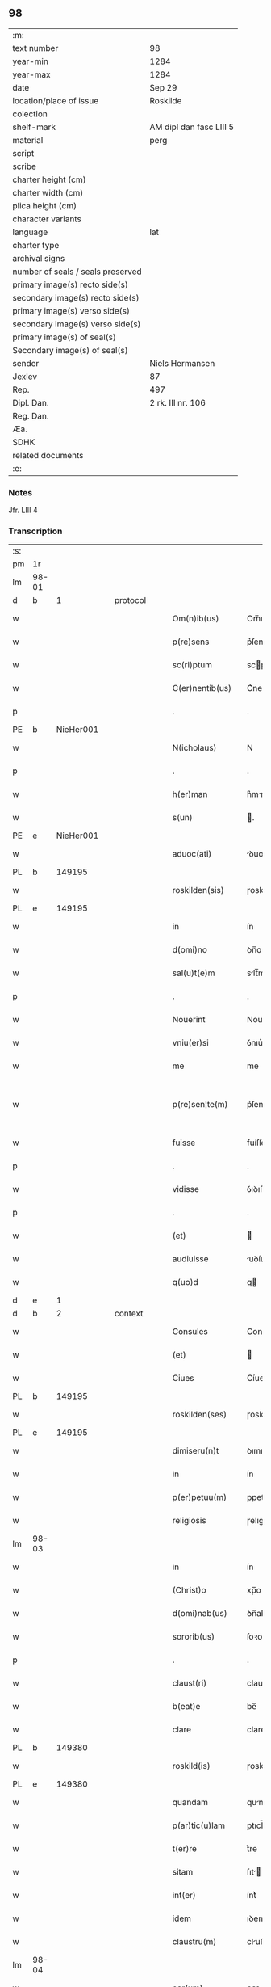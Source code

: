 ** 98

| :m:                               |                         |
| text number                       | 98                      |
| year-min                          | 1284                    |
| year-max                          | 1284                    |
| date                              | Sep 29                  |
| location/place of issue           | Roskilde                |
| colection                         |                         |
| shelf-mark                        | AM dipl dan fasc LIII 5 |
| material                          | perg                    |
| script                            |                         |
| scribe                            |                         |
| charter height (cm)               |                         |
| charter width (cm)                |                         |
| plica height (cm)                 |                         |
| character variants                |                         |
| language                          | lat                     |
| charter type                      |                         |
| archival signs                    |                         |
| number of seals / seals preserved |                         |
| primary image(s) recto side(s)    |                         |
| secondary image(s) recto side(s)  |                         |
| primary image(s) verso side(s)    |                         |
| secondary image(s) verso side(s)  |                         |
| primary image(s) of seal(s)       |                         |
| Secondary image(s) of seal(s)     |                         |
| sender                            | Niels Hermansen         |
| Jexlev                            | 87                      |
| Rep.                              | 497                     |
| Dipl. Dan.                        | 2 rk. III nr. 106       |
| Reg. Dan.                         |                         |
| Æa.                               |                         |
| SDHK                              |                         |
| related documents                 |                         |
| :e:                               |                         |

*** Notes
Jfr. LIII 4

*** Transcription
| :s: |       |   |   |   |   |                    |            |   |   |   |   |     |   |   |   |             |
| pm  | 1r    |   |   |   |   |                    |            |   |   |   |   |     |   |   |   |             |
| lm  | 98-01 |   |   |   |   |                    |            |   |   |   |   |     |   |   |   |             |
| d  | b     | 1  |   | protocol  |   |                    |            |   |   |   |   |     |   |   |   |             |
| w   |       |   |   |   |   | Om(n)ib(us)        | Om̅ıbꝫ      |   |   |   |   | lat |   |   |   |       98-01 |
| w   |       |   |   |   |   | p(re)sens          | p͛ſens      |   |   |   |   | lat |   |   |   |       98-01 |
| w   |       |   |   |   |   | sc(ri)ptum         | scptu    |   |   |   |   | lat |   |   |   |       98-01 |
| w   |       |   |   |   |   | C(er)nentib(us)    | C͛nentıbꝫ   |   |   |   |   | lat |   |   |   |       98-01 |
| p   |       |   |   |   |   | .                  | .          |   |   |   |   | lat |   |   |   |       98-01 |
| PE  | b     | NieHer001  |   |   |   |                    |            |   |   |   |   |     |   |   |   |             |
| w   |       |   |   |   |   | N(icholaus)        | N          |   |   |   |   | lat |   |   |   |       98-01 |
| p   |       |   |   |   |   | .                  | .          |   |   |   |   | lat |   |   |   |       98-01 |
| w   |       |   |   |   |   | h(er)man           | h͛mn       |   |   |   |   | lat |   |   |   |       98-01 |
| w   |       |   |   |   |   | s(un)              | .         |   |   |   |   | lat |   |   |   |       98-01 |
| PE  | e     | NieHer001  |   |   |   |                    |            |   |   |   |   |     |   |   |   |             |
| w   |       |   |   |   |   | aduoc(ati)         | ꝺuoc̅      |   |   |   |   | lat |   |   |   |       98-01 |
| PL  | b     |   149195|   |   |   |                    |            |   |   |   |   |     |   |   |   |             |
| w   |       |   |   |   |   | roskilden(sis)     | ɼoskılꝺen̅  |   |   |   |   | lat |   |   |   |       98-01 |
| PL  | e     |   149195|   |   |   |                    |            |   |   |   |   |     |   |   |   |             |
| w   |       |   |   |   |   | in                 | ín         |   |   |   |   | lat |   |   |   |       98-01 |
| w   |       |   |   |   |   | d(omi)no           | ꝺn̅o        |   |   |   |   | lat |   |   |   |       98-01 |
| w   |       |   |   |   |   | sal(u)t(e)m        | slt̅m      |   |   |   |   | lat |   |   |   |       98-01 |
| p   |       |   |   |   |   | .                  | .          |   |   |   |   | lat |   |   |   |       98-01 |
| w   |       |   |   |   |   | Nouerint           | Nouerínt   |   |   |   |   | lat |   |   |   |       98-01 |
| w   |       |   |   |   |   | vniu(er)si         | ỽnıu͛ſı     |   |   |   |   | lat |   |   |   |       98-01 |
| w   |       |   |   |   |   | me                 | me         |   |   |   |   | lat |   |   |   |       98-01 |
| w   |       |   |   |   |   | p(re)sen¦te(m)     | p͛ſen¦te̅    |   |   |   |   | lat |   |   |   | 98-01—98-02 |
| w   |       |   |   |   |   | fuisse             | fuíſſe     |   |   |   |   | lat |   |   |   |       98-02 |
| p   |       |   |   |   |   | .                  | .          |   |   |   |   | lat |   |   |   |       98-02 |
| w   |       |   |   |   |   | vidisse            | ỽıꝺıſſe    |   |   |   |   | lat |   |   |   |       98-02 |
| p   |       |   |   |   |   | .                  | .          |   |   |   |   | lat |   |   |   |       98-02 |
| w   |       |   |   |   |   | (et)               |           |   |   |   |   | lat |   |   |   |       98-02 |
| w   |       |   |   |   |   | audiuisse          | uꝺíuíſſe  |   |   |   |   | lat |   |   |   |       98-02 |
| w   |       |   |   |   |   | q(uo)d             | q         |   |   |   |   | lat |   |   |   |       98-02 |
| d  | e     | 1  |   |   |   |                    |            |   |   |   |   |     |   |   |   |             |
| d  | b     | 2  |   | context  |   |                    |            |   |   |   |   |     |   |   |   |             |
| w   |       |   |   |   |   | Consules           | Conſules   |   |   |   |   | lat |   |   |   |       98-02 |
| w   |       |   |   |   |   | (et)               |           |   |   |   |   | lat |   |   |   |       98-02 |
| w   |       |   |   |   |   | Ciues              | Cíueſ      |   |   |   |   | lat |   |   |   |       98-02 |
| PL  | b     |   149195|   |   |   |                    |            |   |   |   |   |     |   |   |   |             |
| w   |       |   |   |   |   | roskilden(ses)     | ɼoskılꝺen̅  |   |   |   |   | lat |   |   |   |       98-02 |
| PL  | e     |   149195|   |   |   |                    |            |   |   |   |   |     |   |   |   |             |
| w   |       |   |   |   |   | dimiseru(n)t       | ꝺımıſeru̅t  |   |   |   |   | lat |   |   |   |       98-02 |
| w   |       |   |   |   |   | in                 | ín         |   |   |   |   | lat |   |   |   |       98-02 |
| w   |       |   |   |   |   | p(er)petuu(m)      | ꝑpetuu̅     |   |   |   |   | lat |   |   |   |       98-02 |
| w   |       |   |   |   |   | religiosis         | ɼelıgıoſís |   |   |   |   | lat |   |   |   |       98-02 |
| lm  | 98-03 |   |   |   |   |                    |            |   |   |   |   |     |   |   |   |             |
| w   |       |   |   |   |   | in                 | ín         |   |   |   |   | lat |   |   |   |       98-03 |
| w   |       |   |   |   |   | (Christ)o          | xp̅o        |   |   |   |   | lat |   |   |   |       98-03 |
| w   |       |   |   |   |   | d(omi)nab(us)      | ꝺn̅abꝫ      |   |   |   |   | lat |   |   |   |       98-03 |
| w   |       |   |   |   |   | sororib(us)        | ſoꝛoꝛıbꝫ   |   |   |   |   | lat |   |   |   |       98-03 |
| p   |       |   |   |   |   | .                  | .          |   |   |   |   | lat |   |   |   |       98-03 |
| w   |       |   |   |   |   | claust(ri)         | clauﬅ     |   |   |   |   | lat |   |   |   |       98-03 |
| w   |       |   |   |   |   | b(eat)e            | be̅         |   |   |   |   | lat |   |   |   |       98-03 |
| w   |       |   |   |   |   | clare              | clare      |   |   |   |   | lat |   |   |   |       98-03 |
| PL  | b     |   149380|   |   |   |                    |            |   |   |   |   |     |   |   |   |             |
| w   |       |   |   |   |   | roskild(is)        | ɼoskıl    |   |   |   |   | lat |   |   |   |       98-03 |
| PL  | e     |   149380|   |   |   |                    |            |   |   |   |   |     |   |   |   |             |
| w   |       |   |   |   |   | quandam            | qunꝺ    |   |   |   |   | lat |   |   |   |       98-03 |
| w   |       |   |   |   |   | p(ar)tic(u)lam     | ꝑtıcl̅    |   |   |   |   | lat |   |   |   |       98-03 |
| w   |       |   |   |   |   | t(er)re            | t͛re        |   |   |   |   | lat |   |   |   |       98-03 |
| w   |       |   |   |   |   | sitam              | ſıt      |   |   |   |   | lat |   |   |   |       98-03 |
| w   |       |   |   |   |   | int(er)            | ínt͛        |   |   |   |   | lat |   |   |   |       98-03 |
| w   |       |   |   |   |   | idem               | ıꝺem       |   |   |   |   | lat |   |   |   |       98-03 |
| w   |       |   |   |   |   | claustru(m)        | cluﬅru̅    |   |   |   |   | lat |   |   |   |       98-03 |
| lm  | 98-04 |   |   |   |   |                    |            |   |   |   |   |     |   |   |   |             |
| w   |       |   |   |   |   | ear(um)            | eaꝝ        |   |   |   |   | lat |   |   |   |       98-04 |
| w   |       |   |   |   |   | (et)               |           |   |   |   |   | lat |   |   |   |       98-04 |
| w   |       |   |   |   |   | (com)m(un)em       | ꝯm̅em       |   |   |   |   | lat |   |   |   |       98-04 |
| w   |       |   |   |   |   | t(ra)nsitum        | tnſıtu   |   |   |   |   | lat |   |   |   |       98-04 |
| w   |       |   |   |   |   | Ciuitatis          | Cíuíttís  |   |   |   |   | lat |   |   |   |       98-04 |
| PL  | b     |   149195|   |   |   |                    |            |   |   |   |   |     |   |   |   |             |
| w   |       |   |   |   |   | roskilden(sis)     | ɼoskılꝺe̅  |   |   |   |   | lat |   |   |   |       98-04 |
| PL  | e     |   149195|   |   |   |                    |            |   |   |   |   |     |   |   |   |             |
| w   |       |   |   |   |   | a                  | a          |   |   |   |   | lat |   |   |   |       98-04 |
| w   |       |   |   |   |   | p(ar)te            | ꝑte        |   |   |   |   | lat |   |   |   |       98-04 |
| w   |       |   |   |   |   | orientali          | oꝛıentlí  |   |   |   |   | lat |   |   |   |       98-04 |
| w   |       |   |   |   |   | sup(er)            | ſuꝑ        |   |   |   |   | lat |   |   |   |       98-04 |
| w   |       |   |   |   |   | qua                | qu        |   |   |   |   | lat |   |   |   |       98-04 |
| w   |       |   |   |   |   | int(er)            | ínt͛        |   |   |   |   | lat |   |   |   |       98-04 |
| w   |       |   |   |   |   | d(i)c(t)as         | ꝺc̅as       |   |   |   |   | lat |   |   |   |       98-04 |
| w   |       |   |   |   |   | d(omi)nas          | ꝺn̅as       |   |   |   |   | lat |   |   |   |       98-04 |
| w   |       |   |   |   |   | (et)               |           |   |   |   |   | lat |   |   |   |       98-04 |
| w   |       |   |   |   |   | ip(s)os            | ıp̅os       |   |   |   |   | lat |   |   |   |       98-04 |
| lm  | 98-05 |   |   |   |   |                    |            |   |   |   |   |     |   |   |   |             |
| w   |       |   |   |   |   | Ciues              | Cíueſ      |   |   |   |   | lat |   |   |   |       98-05 |
| w   |       |   |   |   |   | quondam            | quonꝺm    |   |   |   |   | lat |   |   |   |       98-05 |
| w   |       |   |   |   |   | littigiu(m)        | lıttígıu̅   |   |   |   |   | lat |   |   |   |       98-05 |
| w   |       |   |   |   |   | vertebat(ur)       | ỽertebt᷑  |   |   |   |   | lat |   |   |   |       98-05 |
| w   |       |   |   |   |   | s(u)b              | sb̅         |   |   |   |   | lat |   |   |   |       98-05 |
| w   |       |   |   |   |   | hac                | hac        |   |   |   |   | lat |   |   |   |       98-05 |
| w   |       |   |   |   |   | (con)dic(i)one     | ꝯꝺıc̅one    |   |   |   |   | lat |   |   |   |       98-05 |
| w   |       |   |   |   |   | q(uo)d             | q         |   |   |   |   | lat |   |   |   |       98-05 |
| w   |       |   |   |   |   | memorate           | memoꝛte   |   |   |   |   | lat |   |   |   |       98-05 |
| w   |       |   |   |   |   | d(omi)ne           | ꝺn̅e        |   |   |   |   | lat |   |   |   |       98-05 |
| w   |       |   |   |   |   | d(i)c(tu)m         | ꝺc̅m        |   |   |   |   | lat |   |   |   |       98-05 |
| w   |       |   |   |   |   | t(ra)nsitu(m)      | tnſıtu̅    |   |   |   |   | lat |   |   |   |       98-05 |
| w   |       |   |   |   |   | cu(m)              | cu̅         |   |   |   |   | lat |   |   |   |       98-05 |
| w   |       |   |   |   |   | pon¦tib(us)        | pon¦tıbꝫ   |   |   |   |   | lat |   |   |   | 98-05—98-06 |
| w   |       |   |   |   |   | ligneis            | lıgneíſ    |   |   |   |   | lat |   |   |   |       98-06 |
| w   |       |   |   |   |   | (et)               |           |   |   |   |   | lat |   |   |   |       98-06 |
| w   |       |   |   |   |   | lapideis           | lpıꝺeíſ   |   |   |   |   | lat |   |   |   |       98-06 |
| w   |       |   |   |   |   | in                 | ín         |   |   |   |   | lat |   |   |   |       98-06 |
| w   |       |   |   |   |   | suis               | ſuís       |   |   |   |   | lat |   |   |   |       98-06 |
| w   |       |   |   |   |   | expensis           | expenſís   |   |   |   |   | lat |   |   |   |       98-06 |
| w   |       |   |   |   |   | fac(er)e           | fc͛e       |   |   |   |   | lat |   |   |   |       98-06 |
| w   |       |   |   |   |   | p(ro)miseru(n)t    | ꝓmıſeru̅t   |   |   |   |   | lat |   |   |   |       98-06 |
| w   |       |   |   |   |   | (et)               |           |   |   |   |   | lat |   |   |   |       98-06 |
| w   |       |   |   |   |   | p(er)hennit(er)    | ꝑhennít͛    |   |   |   |   | lat |   |   |   |       98-06 |
| w   |       |   |   |   |   | quociens           | quocíens   |   |   |   |   | lat |   |   |   |       98-06 |
| w   |       |   |   |   |   | necesse            | neceſſe    |   |   |   |   | lat |   |   |   |       98-06 |
| w   |       |   |   |   |   | fieret             | fíeret     |   |   |   |   | lat |   |   |   |       98-06 |
| w   |       |   |   |   |   | rep(ar)¦are        | ɼeꝑ¦re    |   |   |   |   | lat |   |   |   | 98-06—98-07 |
| p   |       |   |   |   |   | .                  | .          |   |   |   |   | lat |   |   |   |       98-07 |
| d  | e     | 2  |   |   |   |                    |            |   |   |   |   |     |   |   |   |             |
| d  | b     | 3  |   | eschatocol  |   |                    |            |   |   |   |   |     |   |   |   |             |
| w   |       |   |   |   |   | Jn                 | Jn         |   |   |   |   | lat |   |   |   |       98-07 |
| w   |       |   |   |   |   | cui(us)            | cuı       |   |   |   |   | lat |   |   |   |       98-07 |
| w   |       |   |   |   |   | p(ro)testac(i)onis | ꝓteﬅc̅onís |   |   |   |   | lat |   |   |   |       98-07 |
| w   |       |   |   |   |   | euidenciam         | euıꝺencí |   |   |   |   | lat |   |   |   |       98-07 |
| p   |       |   |   |   |   |                   |           |   |   |   |   | lat |   |   |   |       98-07 |
| w   |       |   |   |   |   | sigill(u)m         | sıgıll̅    |   |   |   |   | lat |   |   |   |       98-07 |
| w   |       |   |   |   |   | meu(m)             | meu̅        |   |   |   |   | lat |   |   |   |       98-07 |
| w   |       |   |   |   |   | p(re)sentib(us)    | p͛ſentıbꝫ   |   |   |   |   | lat |   |   |   |       98-07 |
| w   |       |   |   |   |   | est                | eﬅ         |   |   |   |   | lat |   |   |   |       98-07 |
| w   |       |   |   |   |   | appensum           | enſu    |   |   |   |   | lat |   |   |   |       98-07 |
| p   |       |   |   |   |   |                   |           |   |   |   |   | lat |   |   |   |       98-07 |
| w   |       |   |   |   |   | Act(um)            | ̅         |   |   |   |   | lat |   |   |   |       98-07 |
| PL  | b     |   149195|   |   |   |                    |            |   |   |   |   |     |   |   |   |             |
| w   |       |   |   |   |   | roskild(is)        | ɼoskıl    |   |   |   |   | lat |   |   |   |       98-07 |
| PL  | e     |   149195|   |   |   |                    |            |   |   |   |   |     |   |   |   |             |
| w   |       |   |   |   |   | anno               | nno       |   |   |   |   | lat |   |   |   |       98-07 |
| w   |       |   |   |   |   | d(omi)ni           | ꝺn̅ı        |   |   |   |   | lat |   |   |   |       98-07 |
| n   |       |   |   |   |   | mͦ                  | ͦ          |   |   |   |   | lat |   |   |   |       98-07 |
| lm  | 98-08 |   |   |   |   |                    |            |   |   |   |   |     |   |   |   |             |
| p   |       |   |   |   |   | .                  | .          |   |   |   |   | lat |   |   |   |       98-07 |
| n   |       |   |   |   |   | CCͦ                 | CCͦ         |   |   |   |   | lat |   |   |   |       98-08 |
| p   |       |   |   |   |   | .                  | .          |   |   |   |   | lat |   |   |   |       98-08 |
| n   |       |   |   |   |   | lxxxͦ               | lxxͦx       |   |   |   |   | lat |   |   |   |       98-08 |
| p   |       |   |   |   |   | .                  | .          |   |   |   |   | lat |   |   |   |       98-08 |
| n   |       |   |   |   |   | iiijͦ               | ıııͦȷ       |   |   |   |   | lat |   |   |   |       98-08 |
| p   |       |   |   |   |   | .                  | .          |   |   |   |   | lat |   |   |   |       98-08 |
| w   |       |   |   |   |   | Jn                 | Jn         |   |   |   |   | lat |   |   |   |       98-08 |
| w   |       |   |   |   |   | die                | ꝺıe        |   |   |   |   | lat |   |   |   |       98-08 |
| w   |       |   |   |   |   | b(eat)i            | bı̅         |   |   |   |   | lat |   |   |   |       98-08 |
| w   |       |   |   |   |   | michaeL(is)        | mícheL̅    |   |   |   |   | lat |   |   |   |       98-08 |
| w   |       |   |   |   |   | Arcang(e)li        | rcngl̅ı   |   |   |   |   | lat |   |   |   |       98-08 |
| p   |       |   |   |   |   | /                  | /          |   |   |   |   | lat |   |   |   |       98-08 |
| d  | e     | 3  |   |   |   |                    |            |   |   |   |   |     |   |   |   |             |
| :e: |       |   |   |   |   |                    |            |   |   |   |   |     |   |   |   |             |